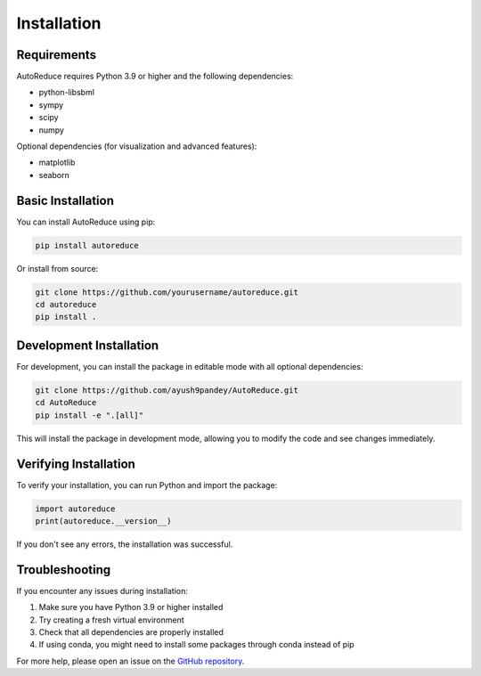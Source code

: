 Installation
============

Requirements
-----------

AutoReduce requires Python 3.9 or higher and the following dependencies:

* python-libsbml
* sympy
* scipy
* numpy

Optional dependencies (for visualization and advanced features):

* matplotlib
* seaborn

Basic Installation
----------------

You can install AutoReduce using pip:

.. code-block:: bash

    pip install autoreduce

Or install from source:

.. code-block:: bash

    git clone https://github.com/yourusername/autoreduce.git
    cd autoreduce
    pip install .

Development Installation
----------------------

For development, you can install the package in editable mode with all optional dependencies:

.. code-block:: bash

    git clone https://github.com/ayush9pandey/AutoReduce.git
    cd AutoReduce
    pip install -e ".[all]"

This will install the package in development mode, allowing you to modify the code and see changes immediately.

Verifying Installation
--------------------

To verify your installation, you can run Python and import the package:

.. code-block:: python

    import autoreduce
    print(autoreduce.__version__)

If you don't see any errors, the installation was successful.

Troubleshooting
--------------

If you encounter any issues during installation:

1. Make sure you have Python 3.9 or higher installed
2. Try creating a fresh virtual environment
3. Check that all dependencies are properly installed
4. If using conda, you might need to install some packages through conda instead of pip

For more help, please open an issue on the `GitHub repository <https://github.com/ayush9pandey/AutoReduce/issues>`_.
